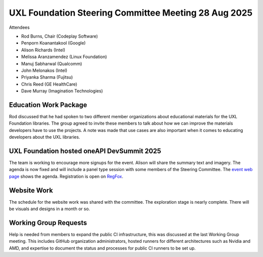 =====================================================
UXL Foundation Steering Committee Meeting 28 Aug 2025
=====================================================

Attendees

* Rod Burns, Chair (Codeplay Software)
* Penporn Koanantakool (Google)
* Alison Richards (Intel)
* Melissa Aranzamendez (Linux Foundation)
* Manuj Sabharwal (Qualcomm)
* John Melonakos (Intel)
* Priyanka Sharma (Fujitsu)
* Chris Reed (GE HealthCare)
* Dave Murray (Imagination Technologies)

Education Work Package
======================

Rod discussed that he had spoken to two different member organizations about educational materials for the UXL Foundation libraries.
The group agreed to invite these members to talk about how we can improve the materials developers have to use the projects.
A note was made that use cases are also important when it comes to educating developers about the UXL libraries.

UXL Foundation hosted oneAPI DevSummit 2025
===========================================

The team is working to encourage more signups for the event. Alison will share the summary text and imagery.
The agenda is now fixed and will include a panel type session with some members of the Steering Committee.
The `event web page`_ shows the agenda.
Registration is open on `RegFox`_.

Website Work
============

The schedule for the website work was shared with the committee. The exploration stage is nearly complete. There will be visuals and designs in a month or so.

Working Group Requests
======================

Help is needed from members to expand the public CI infrastructure, this was discussed at the last Working Group meeting.
This includes GitHub organization administrators, hosted runners for different architectures such as Nvidia and AMD, and expertise to document the status and processes for public CI runners to be set up.

.. _event web page: https://oneapi.io/events/oneapi-devsummit-hosted-by-uxl-foundation-2025/#agenda
.. _RegFox: https://linuxfoundation.regfox.com/2025-uxl-foundation-devsummit
